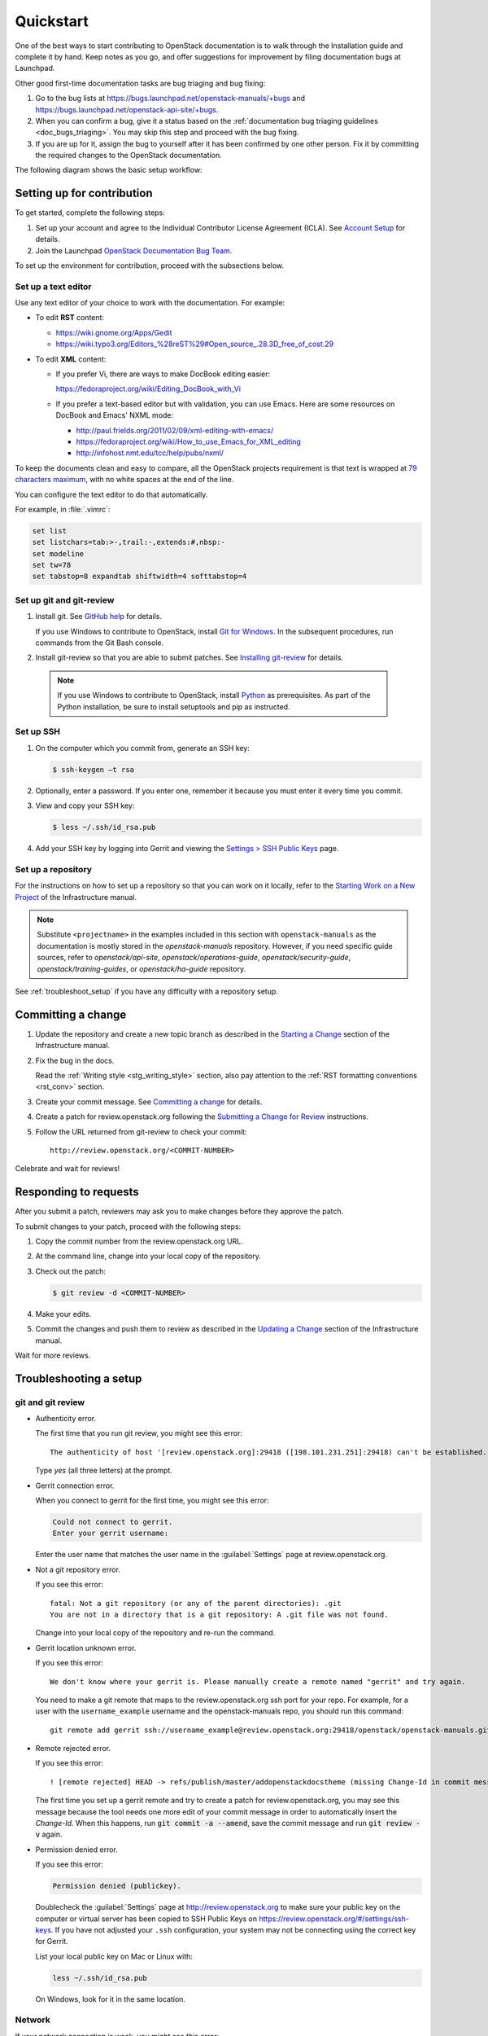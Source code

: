 
.. _first_timers_quickstart:

==========
Quickstart
==========

One of the best ways to start contributing to OpenStack documentation
is to walk through the Installation guide and complete it by hand.
Keep notes as you go, and offer suggestions for improvement by filing
documentation bugs at Launchpad.

Other good first-time documentation tasks are bug triaging and bug fixing:

#. Go to the bug lists at https://bugs.launchpad.net/openstack-manuals/+bugs
   and https://bugs.launchpad.net/openstack-api-site/+bugs.

#. When you can confirm a bug, give it a status based on
   the :ref:`documentation bug triaging guidelines <doc_bugs_triaging>`.
   You may skip this step and proceed with the bug fixing.

#. If you are up for it, assign the bug to yourself after it has been
   confirmed by one other person. Fix it by committing the required changes
   to the OpenStack documentation.

The following diagram shows the basic setup workflow:

.. image:: figures/workflow-diagram.png
      :alt: Workflow diagram

.. _setting_up_for_contribution:

Setting up for contribution
~~~~~~~~~~~~~~~~~~~~~~~~~~~

To get started, complete the following steps:

#. Set up your account and agree to the Individual Contributor License
   Agreement (ICLA). See `Account Setup`_ for details.

#. Join the Launchpad `OpenStack Documentation Bug Team`_.

To set up the environment for contribution, proceed with the subsections
below.

Set up a text editor
--------------------

Use any text editor of your choice to work with the documentation. For
example:

* To edit **RST** content:

  * https://wiki.gnome.org/Apps/Gedit
  * https://wiki.typo3.org/Editors_%28reST%29#Open_source_.28.3D_free_of_cost.29

* To edit **XML** content:

  * If you prefer Vi, there are ways to make DocBook editing easier:

    https://fedoraproject.org/wiki/Editing_DocBook_with_Vi

  * If you prefer a text-based editor but with validation, you can use Emacs.
    Here are some resources on DocBook and Emacs' NXML mode:

    * http://paul.frields.org/2011/02/09/xml-editing-with-emacs/
    * https://fedoraproject.org/wiki/How_to_use_Emacs_for_XML_editing
    * http://infohost.nmt.edu/tcc/help/pubs/nxml/

To keep the documents clean and easy to compare, all the OpenStack
projects requirement is that text is wrapped at `79 characters maximum`_,
with no white spaces at the end of the line.

You can configure the text editor to do that automatically.

For example, in :file:`.vimrc`:

.. code-block:: ini

   set list
   set listchars=tab:>-,trail:-,extends:#,nbsp:-
   set modeline
   set tw=78
   set tabstop=8 expandtab shiftwidth=4 softtabstop=4


.. _git_setup:

Set up git and git-review
-------------------------

#. Install git. See `GitHub help`_ for details.

   If you use Windows to contribute to OpenStack, install
   `Git for Windows <https://git-for-windows.github.io/>`_.
   In the subsequent procedures, run commands from the Git Bash console.

#. Install git-review so that you are able to submit patches.
   See `Installing git-review`_ for details.

  .. note::

     If you use Windows to contribute to OpenStack, install
     `Python <https://docs.python.org/3/using/windows.html>`_
     as prerequisites. As part of the Python installation,
     be sure to install setuptools and pip as instructed.

Set up SSH
----------

#. On the computer which you commit from, generate an SSH key:

   .. code-block:: console

      $ ssh-keygen –t rsa

#. Optionally, enter a password. If you enter one, remember it because
   you must enter it every time you commit.

#. View and copy your SSH key:

   .. code-block:: console

      $ less ~/.ssh/id_rsa.pub

#. Add your SSH key by logging into Gerrit and viewing
   the `Settings > SSH Public Keys`_ page.


Set up a repository
-------------------

For the instructions on how to set up a repository so that you can work
on it locally, refer to the `Starting Work on a New Project`_
of the Infrastructure manual.

.. note::

   Substitute ``<projectname>`` in the examples included in this section
   with ``openstack-manuals`` as the documentation is mostly stored in
   the *openstack-manuals* repository. However, if you need specific
   guide sources, refer to *openstack/api-site*, *openstack/operations-guide*,
   *openstack/security-guide*, *openstack/training-guides*,
   or *openstack/ha-guide* repository.

See :ref:`troubleshoot_setup` if you have any difficulty with a repository
setup.


Committing a change
~~~~~~~~~~~~~~~~~~~

#. Update the repository and create a new topic branch as described in
   the `Starting a Change`_ section of the Infrastructure manual.

#. Fix the bug in the docs.

   Read the :ref:`Writing style <stg_writing_style>` section, also pay
   attention to the :ref:`RST formatting conventions <rst_conv>` section.

#. Create your commit message. See `Committing a change`_ for details.

#. Create a patch for review.openstack.org following the `Submitting a Change
   for Review`_ instructions.

#. Follow the URL returned from git-review to check your commit::

     http://review.openstack.org/<COMMIT-NUMBER>

Celebrate and wait for reviews!


Responding to requests
~~~~~~~~~~~~~~~~~~~~~~

After you submit a patch, reviewers may ask you to make changes before
they approve the patch.

To submit changes to your patch, proceed with the following steps:

#. Copy the commit number from the review.openstack.org URL.

#. At the command line, change into your local copy of the repository.

#. Check out the patch:

   .. code-block:: console

      $ git review -d <COMMIT-NUMBER>

#. Make your edits.

#. Commit the changes and push them to review as described
   in the `Updating a Change`_ section of the Infrastructure manual.

Wait for more reviews.


.. _troubleshoot_setup:

Troubleshooting a setup
~~~~~~~~~~~~~~~~~~~~~~~

git and git review
------------------

* Authenticity error.

  The first time that you run git review, you might see this error::

    The authenticity of host '[review.openstack.org]:29418 ([198.101.231.251]:29418) can't be established.

  Type *yes* (all three letters) at the prompt.

* Gerrit connection error.

  When you connect to gerrit for the first time, you might see this error:

  .. code-block:: console

     Could not connect to gerrit.
     Enter your gerrit username:

  Enter the user name that matches the user name in the :guilabel:`Settings`
  page at review.openstack.org.

* Not a git repository error.

  If you see this error::

    fatal: Not a git repository (or any of the parent directories): .git
    You are not in a directory that is a git repository: A .git file was not found.

  Change into your local copy of the repository and re-run the command.

* Gerrit location unknown error.

  If you see this error::

    We don't know where your gerrit is. Please manually create a remote named "gerrit" and try again.

  You need to make a git remote that maps to the review.openstack.org ssh port
  for your repo. For example, for a user with the ``username_example`` username
  and the openstack-manuals repo, you should run this command::

    git remote add gerrit ssh://username_example@review.openstack.org:29418/openstack/openstack-manuals.git

* Remote rejected error.

  If you see this error::

    ! [remote rejected] HEAD -> refs/publish/master/addopenstackdocstheme (missing Change-Id in commit message footer)

  The first time you set up a gerrit remote and try to create a patch for
  review.openstack.org, you may see this message because the tool needs one
  more edit of your commit message in order to automatically insert
  the *Change-Id*. When this happens, run :code:`git commit -a --amend`,
  save the commit message and run :code:`git review -v` again.

* Permission denied error.

  If you see this error:

  .. code-block:: console

     Permission denied (publickey).

  Doublecheck the :guilabel:`Settings` page at
  http://review.openstack.org to make sure your public key on the computer
  or virtual server has been copied to SSH Public Keys on
  https://review.openstack.org/#/settings/ssh-keys. If you have not adjusted
  your ``.ssh`` configuration, your system may not be connecting using
  the correct key for Gerrit.

  List your local public key on Mac or Linux with:

  .. code-block:: console

     less ~/.ssh/id_rsa.pub

  On Windows, look for it in the same location.


Network
-------

If your network connection is weak, you might see this error:

.. code-block:: console

   Read from socket failed: Connection reset by peer

Try again when your network connection improves.

**Accessing Gerrit over HTTP/HTTPS**

If you suspect that ssh over non-standards ports might be blocked or need to
access the web using http/https, you can configure git-review to `use an http
endpoint instead of ssh <http://docs.openstack.org/infra/manual/developers.html#accessing-gerrit-over-https>`_
as explained in the Infrastructure Manual.

Python
------

If you see this this error:

.. code-block:: console

   /usr/bin/env: python: No such file or directory

Your Python environment is not set up correctly. See the Python documentation
for your operating system.

i18n
----

If you see this error:

.. code-block:: console

   $ git review -s
   Problems encountered installing commit-msg hook
   The following command failed with exit code 1
      "scp  :hooks/commit-msg .git/hooks/commit-msg"
   -----------------------
   .git/hooks/commit-msg: No such file or directory
   -----------------------

You may have a LANGUAGE variable setup to something else than C. Try using
instead:

.. code-block:: console

   $ LANG=C LANGUAGE=C git review -s



.. Links

.. _`Account Setup`: http://docs.openstack.org/infra/manual/developers.html#account-setup
.. _`Sign the appropriate Individual Contributor License Agreement`: http://docs.openstack.org/infra/manual/developers.html#sign-the-appropriate-individual-contributor-license-agreement
.. _`Installing git-review`: http://docs.openstack.org/infra/manual/developers.html#installing-git-review
.. _`OpenStack Documentation Bug Team`: https://launchpad.net/~openstack-doc-bugs
.. _`OpenStack Foundation`: http://www.openstack.org/join
.. _`Development Workflow`: http://docs.openstack.org/infra/manual/developers.html#development-workflow
.. _`git`: http://msysgit.github.io
.. _`curl`: http://curl.haxx.se/
.. _`tar`: http://gnuwin32.sourceforge.net/packages/gtar.htm
.. _`7-zip`: http://sourceforge.net/projects/sevenzip/?source=recommended
.. _`Python 2.7 environment`: http://docs.python-guide.org/en/latest/starting/install/win/
.. _`79 characters maximum`: https://www.python.org/dev/peps/pep-0008/#maximum-line-length
.. _`GitHub help`: https://help.github.com/articles/set-up-git
.. _`Settings page on gerrit`: https://review.openstack.org/#/settings/
.. _`Settings > SSH Public Keys`: https://review.openstack.org/#/settings/ssh-keys
.. _`Starting Work on a New Project`: http://docs.openstack.org/infra/manual/developers.html#starting-work-on-a-new-project
.. _`Starting a Change`: http://docs.openstack.org/infra/manual/developers.html#starting-a-change
.. _`Committing a change`: http://docs.openstack.org/infra/manual/developers.html#committing-a-change
.. _`Submitting a Change for Review`: http://docs.openstack.org/infra/manual/developers.html#submitting-a-change-for-review
.. _`Updating a Change`: http://docs.openstack.org/infra/manual/developers.html#updating-a-change
